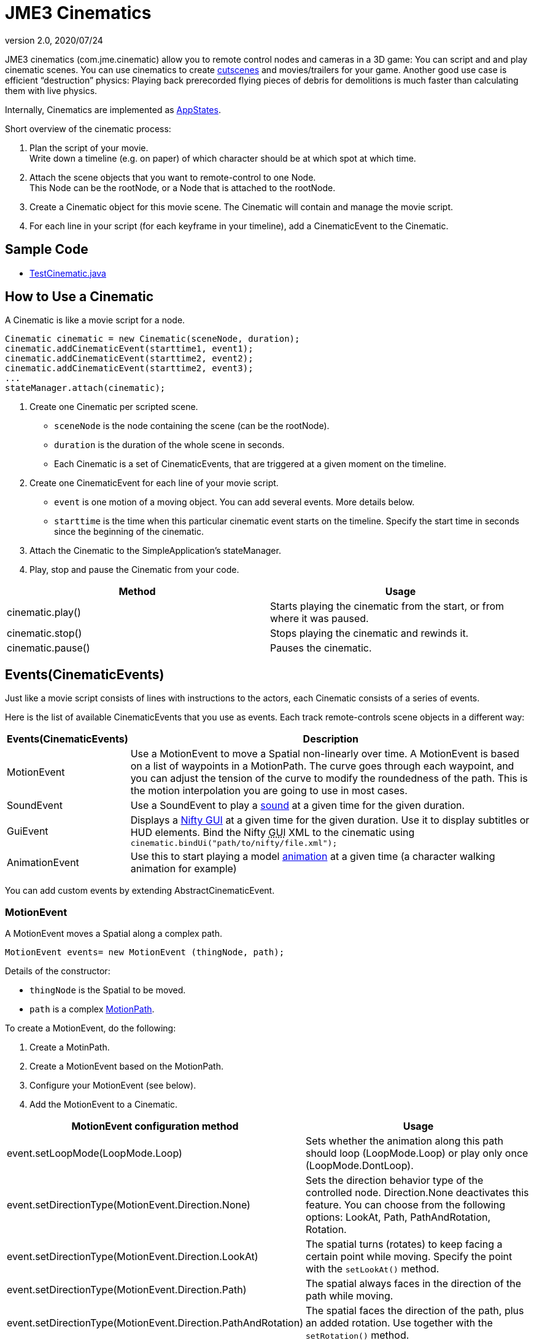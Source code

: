 = JME3 Cinematics
:revnumber: 2.0
:revdate: 2020/07/24


JME3 cinematics (com.jme.cinematic) allow you to remote control nodes and cameras in a 3D game: You can script and and play cinematic scenes. You can use cinematics to create link:http://en.wikipedia.org/wiki/Cutscene[cutscenes] and movies/trailers for your game. Another good use case is efficient "`destruction`" physics: Playing back prerecorded flying pieces of debris for demolitions is much faster than calculating them with live physics.

Internally, Cinematics are implemented as xref:core:app/state/application_states.adoc[AppStates].

Short overview of the cinematic process:

.  Plan the script of your movie. +
Write down a timeline (e.g. on paper) of which character should be at which spot at which time.
.  Attach the scene objects that you want to remote-control to one Node. +
This Node can be the rootNode, or a Node that is attached to the rootNode.
.  Create a Cinematic object for this movie scene. The Cinematic will contain and manage the movie script.
.  For each line in your script (for each keyframe in your timeline), add a CinematicEvent to the Cinematic.


== Sample Code

*  link:https://github.com/jMonkeyEngine/jmonkeyengine/blob/master/jme3-examples/src/main/java/jme3test/animation/TestCinematic.java[TestCinematic.java]


== How to Use a Cinematic

A Cinematic is like a movie script for a node.

[source,java]
----
Cinematic cinematic = new Cinematic(sceneNode, duration);
cinematic.addCinematicEvent(starttime1, event1);
cinematic.addCinematicEvent(starttime2, event2);
cinematic.addCinematicEvent(starttime2, event3);
...
stateManager.attach(cinematic);

----

.  Create one Cinematic per scripted scene.
**  `sceneNode` is the node containing the scene (can be the rootNode).
**  `duration` is the duration of the whole scene in seconds.
**  Each Cinematic is a set of CinematicEvents, that are triggered at a given moment on the timeline.

.  Create one CinematicEvent for each line of your movie script.
**  `event` is one motion of a moving object. You can add several events. More details below.
**  `starttime` is the time when this particular cinematic event starts on the timeline. Specify the start time in seconds since the beginning of the cinematic.

.  Attach the Cinematic to the SimpleApplication's stateManager.
.  Play, stop and pause the Cinematic from your code.

[cols="2", options="header"]
|===

a|Method
a|Usage

a|cinematic.play()
a|Starts playing the cinematic from the start, or from where it was paused.

a|cinematic.stop()
a|Stops playing the cinematic and rewinds it.

a|cinematic.pause()
a|Pauses the cinematic.

|===


== Events(CinematicEvents)

Just like a movie script consists of lines with instructions to the actors, each Cinematic consists of a series of events.

Here is the list of available CinematicEvents that you use as events. Each track remote-controls scene objects in a different way:
[cols="20,80", options="header"]
|===

a|Events(CinematicEvents)
a|Description

a|MotionEvent
a|Use a MotionEvent to move a Spatial non-linearly over time. A MotionEvent is based on a list of waypoints in a MotionPath. The curve goes through each waypoint, and you can adjust the tension of the curve to modify the roundedness of the path. This is the motion interpolation you are going to use in most cases.

a|SoundEvent
a|Use a SoundEvent to play a <<jme3/advanced/audio#,sound>> at a given time for the given duration.

a|GuiEvent
a|Displays a xref:gui/nifty_gui.adoc[Nifty GUI] at a given time for the given duration. Use it to display subtitles or HUD elements. Bind the Nifty +++<abbr title="Graphical User Interface">GUI</abbr>+++ XML to the cinematic using `cinematic.bindUi("path/to/nifty/file.xml");`

a|AnimationEvent
a|Use this to start playing a model xref:animation/animation.adoc[animation] at a given time (a character walking animation for example)

|===

You can add custom events by extending AbstractCinematicEvent.


=== MotionEvent

A MotionEvent moves a Spatial along a complex path.

[source,java]
----
MotionEvent events= new MotionEvent (thingNode, path);
----

Details of the constructor:

*  `thingNode` is the Spatial to be moved.
*  `path` is a complex xref:cinematic/motionpath.adoc[MotionPath].

To create a MotionEvent, do the following:

.  Create a MotinPath.
.  Create a MotionEvent based on the MotionPath.
.  Configure your MotionEvent (see below).
.  Add the MotionEvent to a Cinematic.

[cols="2", options="header"]
|===

a|MotionEvent configuration method
a|Usage

a|event.setLoopMode(LoopMode.Loop)
a|Sets whether the animation along this path should loop (LoopMode.Loop) or play only once (LoopMode.DontLoop).

a|event.setDirectionType(MotionEvent.Direction.None)
a|Sets the direction behavior type of the controlled node. Direction.None deactivates this feature. You can choose from the following options: LookAt, Path, PathAndRotation, Rotation.

a|event.setDirectionType(MotionEvent.Direction.LookAt)
a|The spatial turns (rotates) to keep facing a certain point while moving. Specify the point with the `setLookAt()` method.

a|event.setDirectionType(MotionEvent.Direction.Path)
a|The spatial always faces in the direction of the path while moving.

a|event.setDirectionType(MotionEvent.Direction.PathAndRotation)
a|The spatial faces the direction of the path, plus an added rotation. Use together with the `setRotation()` method.

a|event.setDirectionType(MotionEvent.Direction.Rotation)
a|The spatial spins (rotates) while moving. You describe the spin by a custom quaternion. Use together with the `setRotation()` method.

a|event.setLookAt(teapot.getWorldTranslation(), Vector3f.UNIT_Y)
a|The spatial always faces towards this location. Use together with `MotionEvent.Direction.LookAt`.

a|event.setRotation(quaternion)
a|Sets the rotation. Use together with `MotionEvent.Direction.Rotation` or `MotionEvent.Direction.PathAndRotation`.

|===

[TIP]
====
Most likely you remote-control more than one object in your scene. Give the events and paths useful names such as `dragonEvent`, `dragonPath`, `heroEvent`, `heroPath`, etc.
====


=== SoundEvent

A SoundEventplays a sound as part of the cinematic.

[source,java]
----
SoundEvent( audioPath, isStream, duration, loopMode )
----

Details of the constructor:

*  `audioPath` is the path to an audio file as String, e.g. "`Sounds/mySound.wav`".
*  `isStream` toggles between streaming and buffering. Set to true to stream long audio file, set to false to play short buffered sounds.
*  `duration` is the time that it should take to play.
*  `loopMode` can be LoopMode.Loop, LoopMode.DontLoop, LoopMode.Cycle.


=== GuiEvent

A GuiEventshows or hide a NiftyGUI as part of a cinematic.

[source,java]
----
GuiEvent( screen, duration, loopMode )
----

You must use this together with bindUI() to specify the Nifty +++<abbr title="Graphical User Interface">GUI</abbr>+++ XML file that you want to load:

[source,java]
----
cinematic.bindUi("Interface/subtitle.xml");
----

Details of the constructor:

*  `screen` is the name of the Nifty +++<abbr title="Graphical User Interface">GUI</abbr>+++ screen to load, as String.
*  `duration` is the time that it should take to play.
*  `loopMode` can be LoopMode.Loop, LoopMode.DontLoop, LoopMode.Cycle.


=== AnimationEvent

An AnimationEvent triggers an animation as part of a cinematic.

[source,java]
----
AnimationEvent( thingNode, animationName, duration, loopMode )
----

Details of the constructor:

*  `thingNode` is the Spatial whose animation you want to play.
*  `animationName` the name of the animation stored in the animated model that you want to trigger, as a String.
*  `duration` is the time that it should take to play.
*  `loopMode` can be LoopMode.Loop, LoopMode.DontLoop, LoopMode.Cycle.


=== Camera Management

There is a built in system for camera switching in Cinematics. It based on CameraNode, and the cinematic just enable the given CameraNode control at a given time.

First you have to bind a camera to the cinematic with a unique name. You'll be provided with a CameraNode

[source,java]
----

 CameraNode camNode = cinematic.bindCamera("topView", cam);

----

then you can do whatever you want with this camera node : place it so that you have a the camera angle you'd like, attach it to a motion event to have some camera scrolling, attach control of your own that give it whatever behavior you'd like.
In the above example, I want it to be a top view of the scene looking at the world origin.

[source,java]
----

 //set its position
 camNode.setLocalTranslation(new Vector3f(0, 50, 0));
 // set it to look at the world origin
 camNode.lookAt(Vector3F.ZERO, Vector3f.UNIT_Y);

----

Then i just have to schedule its activation in the cinematic. I want it to get activated 3 seconds after the start of the cinematic so I just have to do

[source,java]
----

 cinematic.activateCamera(3,”topView”);

----


=== Customizations

You can extend individual CinematicEvents. The link:https://github.com/jMonkeyEngine/jmonkeyengine/blob/master/jme3-examples/src/main/java/jme3test/animation/SubtitleTrack.java[SubtitleTrack.java example] shows how to extend a GuiTrack to script subtitles. See how the subtitles are used in the link:https://github.com/jMonkeyEngine/jmonkeyengine/blob/master/jme3-examples/src/main/java/jme3test/animation/TestCinematic.java[TestCinematic.java example].

You can also create new CinematicEvent by extending link:https://github.com/jMonkeyEngine/jmonkeyengine/blob/master/jme3-core/src/main/java/com/jme3/cinematic/events/AbstractCinematicEvent.java[AbstractCinematicEvent]. An AbstractCinematicEvent implements the CinematicEvent interface and provides duration, time, speed, etc… management. Look at the link:https://github.com/jMonkeyEngine/jmonkeyengine/blob/master/jme3-examples/src/main/java/jme3test/animation/TestCinematic.java[TestCinematic.java example] is to use this for a custom fadeIn/fadeOut effect in combination with a com.jme3.post.filters.FadeFilter.


== Interacting with Cinematics


=== CinematicEventListener

[source,java]
----
CinematicEventListener cel = new CinematicEventListener() {
  public void onPlay(CinematicEvent cinematic) {
    chaseCam.setEnabled(false);
    System.out.println("play");
  }

  public void onPause(CinematicEvent cinematic) {
    chaseCam.setEnabled(true);
    System.out.println("pause");
  }

  public void onStop(CinematicEvent cinematic) {
    chaseCam.setEnabled(true);
    System.out.println("stop");
  }
}
cinematic.addListener(cel);
----


=== Physics Interaction

Upcoming.
